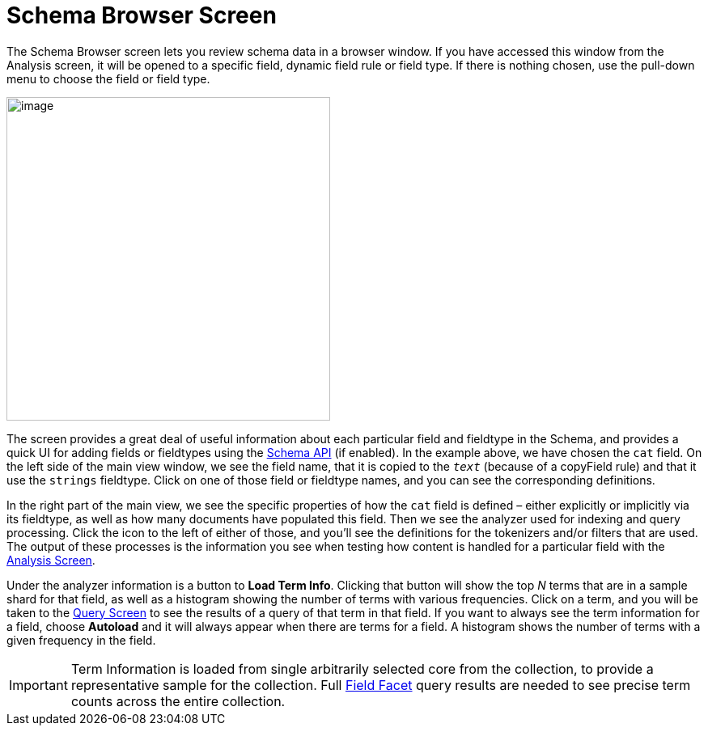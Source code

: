 = Schema Browser Screen
:page-shortname: schema-browser-screen
:page-permalink: schema-browser-screen.html

The Schema Browser screen lets you review schema data in a browser window. If you have accessed this window from the Analysis screen, it will be opened to a specific field, dynamic field rule or field type. If there is nothing chosen, use the pull-down menu to choose the field or field type.

image::images/schema-browser-screen/schema_browser_terms.png[image,height=400]


The screen provides a great deal of useful information about each particular field and fieldtype in the Schema, and provides a quick UI for adding fields or fieldtypes using the <<schema-api.adoc#schema-api,Schema API>> (if enabled). In the example above, we have chosen the `cat` field. On the left side of the main view window, we see the field name, that it is copied to the `_text_` (because of a copyField rule) and that it use the `strings` fieldtype. Click on one of those field or fieldtype names, and you can see the corresponding definitions.

In the right part of the main view, we see the specific properties of how the `cat` field is defined – either explicitly or implicitly via its fieldtype, as well as how many documents have populated this field. Then we see the analyzer used for indexing and query processing. Click the icon to the left of either of those, and you'll see the definitions for the tokenizers and/or filters that are used. The output of these processes is the information you see when testing how content is handled for a particular field with the <<analysis-screen.adoc#analysis-screen,Analysis Screen>>.

Under the analyzer information is a button to **Load Term Info**. Clicking that button will show the top _N_ terms that are in a sample shard for that field, as well as a histogram showing the number of terms with various frequencies. Click on a term, and you will be taken to the <<query-screen.adoc#query-screen,Query Screen>> to see the results of a query of that term in that field. If you want to always see the term information for a field, choose *Autoload* and it will always appear when there are terms for a field. A histogram shows the number of terms with a given frequency in the field.

[IMPORTANT]
====

Term Information is loaded from single arbitrarily selected core from the collection, to provide a representative sample for the collection. Full <<faceting.adoc#faceting,Field Facet>> query results are needed to see precise term counts across the entire collection.

====

